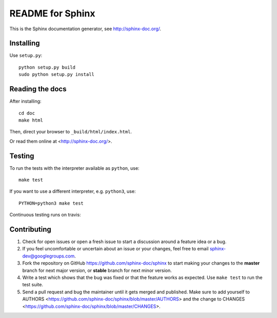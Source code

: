 =================
README for Sphinx
=================

This is the Sphinx documentation generator, see http://sphinx-doc.org/.


Installing
==========

Use ``setup.py``::

   python setup.py build
   sudo python setup.py install


Reading the docs
================

After installing::

   cd doc
   make html

Then, direct your browser to ``_build/html/index.html``.

Or read them online at <http://sphinx-doc.org/>.


Testing
=======

To run the tests with the interpreter available as ``python``, use::

    make test

If you want to use a different interpreter, e.g. ``python3``, use::

    PYTHON=python3 make test

Continuous testing runs on travis:

.. image:: https://travis-ci.org/sphinx-doc/sphinx.svg?branch=master
   :target: https://travis-ci.org/sphinx-doc/sphinx


Contributing
============

#. Check for open issues or open a fresh issue to start a discussion around a
   feature idea or a bug.
#. If you feel uncomfortable or uncertain about an issue or your changes, feel
   free to email sphinx-dev@googlegroups.com.
#. Fork the repository on GitHub https://github.com/sphinx-doc/sphinx
   to start making your changes to the **master** branch for next major
   version, or **stable** branch for next minor version.
#. Write a test which shows that the bug was fixed or that the feature works
   as expected.  Use ``make test`` to run the test suite.
#. Send a pull request and bug the maintainer until it gets merged and
   published.  Make sure to add yourself to AUTHORS
   <https://github.com/sphinx-doc/sphinx/blob/master/AUTHORS> and the change to
   CHANGES <https://github.com/sphinx-doc/sphinx/blob/master/CHANGES>.
